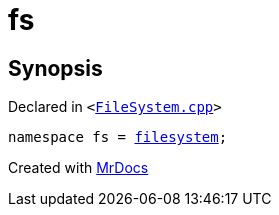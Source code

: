 [#fs]
= fs
:relfileprefix: 
:mrdocs:


== Synopsis

Declared in `&lt;https://github.com/PrismLauncher/PrismLauncher/blob/develop/launcher/FileSystem.cpp#L81[FileSystem&period;cpp]&gt;`

[source,cpp,subs="verbatim,replacements,macros,-callouts"]
----
namespace fs = xref:std/filesystem.adoc[filesystem];
----



[.small]#Created with https://www.mrdocs.com[MrDocs]#
